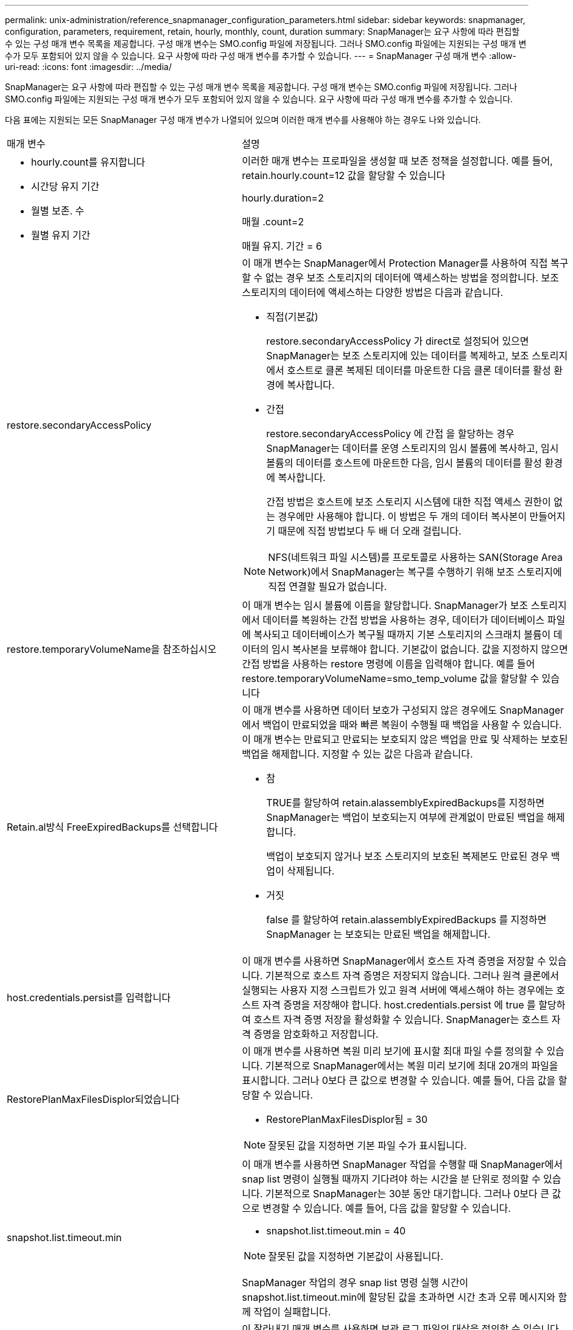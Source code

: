 ---
permalink: unix-administration/reference_snapmanager_configuration_parameters.html 
sidebar: sidebar 
keywords: snapmanager, configuration, parameters, requirement, retain, hourly, monthly, count, duration 
summary: SnapManager는 요구 사항에 따라 편집할 수 있는 구성 매개 변수 목록을 제공합니다. 구성 매개 변수는 SMO.config 파일에 저장됩니다. 그러나 SMO.config 파일에는 지원되는 구성 매개 변수가 모두 포함되어 있지 않을 수 있습니다. 요구 사항에 따라 구성 매개 변수를 추가할 수 있습니다. 
---
= SnapManager 구성 매개 변수
:allow-uri-read: 
:icons: font
:imagesdir: ../media/


[role="lead"]
SnapManager는 요구 사항에 따라 편집할 수 있는 구성 매개 변수 목록을 제공합니다. 구성 매개 변수는 SMO.config 파일에 저장됩니다. 그러나 SMO.config 파일에는 지원되는 구성 매개 변수가 모두 포함되어 있지 않을 수 있습니다. 요구 사항에 따라 구성 매개 변수를 추가할 수 있습니다.

다음 표에는 지원되는 모든 SnapManager 구성 매개 변수가 나열되어 있으며 이러한 매개 변수를 사용해야 하는 경우도 나와 있습니다.

|===


| 매개 변수 | 설명 


 a| 
* hourly.count를 유지합니다
* 시간당 유지 기간
* 월별 보존. 수
* 월별 유지 기간

 a| 
이러한 매개 변수는 프로파일을 생성할 때 보존 정책을 설정합니다. 예를 들어, retain.hourly.count=12 값을 할당할 수 있습니다

hourly.duration=2

매월 .count=2

매월 유지. 기간 = 6



 a| 
restore.secondaryAccessPolicy
 a| 
이 매개 변수는 SnapManager에서 Protection Manager를 사용하여 직접 복구할 수 없는 경우 보조 스토리지의 데이터에 액세스하는 방법을 정의합니다. 보조 스토리지의 데이터에 액세스하는 다양한 방법은 다음과 같습니다.

* 직접(기본값)
+
restore.secondaryAccessPolicy 가 direct로 설정되어 있으면 SnapManager는 보조 스토리지에 있는 데이터를 복제하고, 보조 스토리지에서 호스트로 클론 복제된 데이터를 마운트한 다음 클론 데이터를 활성 환경에 복사합니다.

* 간접
+
restore.secondaryAccessPolicy 에 간접 을 할당하는 경우 SnapManager는 데이터를 운영 스토리지의 임시 볼륨에 복사하고, 임시 볼륨의 데이터를 호스트에 마운트한 다음, 임시 볼륨의 데이터를 활성 환경에 복사합니다.

+
간접 방법은 호스트에 보조 스토리지 시스템에 대한 직접 액세스 권한이 없는 경우에만 사용해야 합니다. 이 방법은 두 개의 데이터 복사본이 만들어지기 때문에 직접 방법보다 두 배 더 오래 걸립니다.




NOTE: NFS(네트워크 파일 시스템)를 프로토콜로 사용하는 SAN(Storage Area Network)에서 SnapManager는 복구를 수행하기 위해 보조 스토리지에 직접 연결할 필요가 없습니다.



 a| 
restore.temporaryVolumeName을 참조하십시오
 a| 
이 매개 변수는 임시 볼륨에 이름을 할당합니다. SnapManager가 보조 스토리지에서 데이터를 복원하는 간접 방법을 사용하는 경우, 데이터가 데이터베이스 파일에 복사되고 데이터베이스가 복구될 때까지 기본 스토리지의 스크래치 볼륨이 데이터의 임시 복사본을 보류해야 합니다. 기본값이 없습니다. 값을 지정하지 않으면 간접 방법을 사용하는 restore 명령에 이름을 입력해야 합니다. 예를 들어 restore.temporaryVolumeName=smo_temp_volume 값을 할당할 수 있습니다



 a| 
Retain.al방식 FreeExpiredBackups를 선택합니다
 a| 
이 매개 변수를 사용하면 데이터 보호가 구성되지 않은 경우에도 SnapManager에서 백업이 만료되었을 때와 빠른 복원이 수행될 때 백업을 사용할 수 있습니다. 이 매개 변수는 만료되고 만료되는 보호되지 않은 백업을 만료 및 삭제하는 보호된 백업을 해제합니다. 지정할 수 있는 값은 다음과 같습니다.

* 참
+
TRUE를 할당하여 retain.alassemblyExpiredBackups를 지정하면 SnapManager는 백업이 보호되는지 여부에 관계없이 만료된 백업을 해제합니다.

+
백업이 보호되지 않거나 보조 스토리지의 보호된 복제본도 만료된 경우 백업이 삭제됩니다.

* 거짓
+
false 를 할당하여 retain.alassemblyExpiredBackups 를 지정하면 SnapManager 는 보호되는 만료된 백업을 해제합니다.





 a| 
host.credentials.persist를 입력합니다
 a| 
이 매개 변수를 사용하면 SnapManager에서 호스트 자격 증명을 저장할 수 있습니다. 기본적으로 호스트 자격 증명은 저장되지 않습니다. 그러나 원격 클론에서 실행되는 사용자 지정 스크립트가 있고 원격 서버에 액세스해야 하는 경우에는 호스트 자격 증명을 저장해야 합니다. host.credentials.persist 에 true 를 할당하여 호스트 자격 증명 저장을 활성화할 수 있습니다. SnapManager는 호스트 자격 증명을 암호화하고 저장합니다.



 a| 
RestorePlanMaxFilesDisplor되었습니다
 a| 
이 매개 변수를 사용하면 복원 미리 보기에 표시할 최대 파일 수를 정의할 수 있습니다. 기본적으로 SnapManager에서는 복원 미리 보기에 최대 20개의 파일을 표시합니다. 그러나 0보다 큰 값으로 변경할 수 있습니다. 예를 들어, 다음 값을 할당할 수 있습니다.

* RestorePlanMaxFilesDisplor됨 = 30



NOTE: 잘못된 값을 지정하면 기본 파일 수가 표시됩니다.



 a| 
snapshot.list.timeout.min
 a| 
이 매개 변수를 사용하면 SnapManager 작업을 수행할 때 SnapManager에서 snap list 명령이 실행될 때까지 기다려야 하는 시간을 분 단위로 정의할 수 있습니다. 기본적으로 SnapManager는 30분 동안 대기합니다. 그러나 0보다 큰 값으로 변경할 수 있습니다. 예를 들어, 다음 값을 할당할 수 있습니다.

* snapshot.list.timeout.min = 40



NOTE: 잘못된 값을 지정하면 기본값이 사용됩니다.

SnapManager 작업의 경우 snap list 명령 실행 시간이 snapshot.list.timeout.min에 할당된 값을 초과하면 시간 초과 오류 메시지와 함께 작업이 실패합니다.



 a| 
CuteIfFileExistsInOtherDestination 을 참조하십시오
 a| 
이 잘라내기 매개 변수를 사용하면 보관 로그 파일의 대상을 정의할 수 있습니다. 아카이브 로그 파일은 여러 대상에 저장됩니다. 아카이브 로그 파일을 보관하는 동안 SnapManager는 아카이브 로그 파일의 대상을 알아야 합니다. 지정할 수 있는 값은 다음과 같습니다.

* 지정된 대상에서 아카이브 로그 파일을 정리하려면 pruneIfFileExistsInOtherDestination 에 false 를 할당해야 합니다.
* 외부 대상에서 아카이브 로그 파일을 정리하려면 pruneIfFileExistsInOtherDestination 에 true 를 할당해야 합니다.




 a| 
prune.archivelogs.backedup.from.otherdestination
 a| 
이 잘라내기 매개 변수를 사용하면 지정된 아카이브 로그 대상에서 백업되거나 외부 아카이브 로그 대상에서 백업된 아카이브 로그 파일을 정리할 수 있습니다. 지정할 수 있는 값은 다음과 같습니다.

* 지정된 대상에서 아카이브 로그 파일을 정리하려는 경우 -prune-dest를 사용하여 지정된 대상에서 아카이브 로그 파일을 백업하면 prune.archivelogs.backedup.from.otherdestination 에 false를 할당해야 합니다.
* 지정된 대상에서 보관 로그 파일을 정리하려는 경우 보관 로그 파일이 다른 대상에서 한 번 이상 백업되는 경우 prune.archivelogs.backedup.from.otherdestination 에 true 를 할당해야 합니다.




 a| 
Maximum.archivelog.files.toprune.atATime입니다
 a| 
이 잘라내기 매개 변수를 사용하면 지정된 시간에 정리할 수 있는 최대 아카이브 로그 파일 수를 정의할 수 있습니다. 예를 들어, maximum.archivelog.files.toprune.atATime=998 값을 할당할 수 있습니다


NOTE: maximum.archivelog.files.toprune.atATime에 할당할 수 있는 값은 1000보다 작아야 합니다.



 a| 
아카이브 통합
 a| 
archivelogs.Consolidate에 true를 할당할 경우 이 매개 변수를 통해 SnapManager에서 중복 아카이브 로그 백업을 사용할 수 있습니다.



 a| 
접미사 .backup.label.with.logs
 a| 
이 매개 변수를 사용하면 데이터 백업 및 아카이브 로그 백업의 레이블 이름을 구별하기 위해 추가할 접미사를 지정할 수 있습니다. 예를 들어 suffix.backup.label.with.logs에 로그를 할당할 때 _logs가 아카이브 로그 백업 레이블에 접미사로 추가됩니다. 아카이브 로그 백업 레이블은 ARCH_LOGS입니다.



 a| 
backup.archivelogs.beyond.missingfiles
 a| 
이 매개 변수를 사용하면 SnapManager에서 누락된 아카이브 로그 파일을 백업에 포함할 수 있습니다. 활성 파일 시스템에 없는 아카이브 로그 파일은 백업에 포함되지 않습니다. 활성 파일 시스템에 없는 아카이브 로그 파일을 포함하여 모든 아카이브 로그 파일을 포함하려면 backup.archivelogs.beyond.missingfiles 에 true 를 할당해야 합니다.

누락된 아카이브 로그 파일을 무시하도록 false를 할당할 수 있습니다.



 a| 
srvctl.timeout을 참조하십시오
 a| 
이 매개 변수를 사용하면 srvctl 명령에 대한 시간 초과 값을 정의할 수 있습니다. * 참고:* 서버 컨트롤(SRVCTL)은 RAC 인스턴스를 관리하는 유틸리티입니다.

SnapManager가 timeout 값보다 srvctl 명령을 실행하는 데 시간이 더 오래 걸리는 경우 SnapManager 작업이 실패하고 다음 오류 메시지가 표시됩니다. Error: timeout occurred while execute command: srvctl status.



 a| 
snapshot.restore.storageNameCheck 를 참조하십시오
 a| 
이 매개 변수를 사용하면 SnapManager에서 7-Mode의 Data ONTAP에서 clustered Data ONTAP으로 마이그레이션하기 전에 생성된 스냅샷 복사본을 사용하여 복원 작업을 수행할 수 있습니다. 매개 변수에 할당된 기본값은 false 입니다. 7-Mode에서 운영되는 Data ONTAP을 clustered Data ONTAP으로 마이그레이션했지만 마이그레이션 전에 생성된 스냅샷 복사본을 사용하려면 snapshot.restore.storageNameCheck=true를 설정합니다.



 a| 
services.common.disableAbort
 a| 
이 매개 변수는 장기 실행 작업 실패 시 정리를 비활성화합니다. services.common.disableAbort=true.For 예를 설정할 수 있습니다. Oracle 오류로 인해 오래 실행된 후 실패한 클론 작업을 수행하는 경우 클론을 정리하지 않을 수 있습니다. services.common.disableAbort=true 를 설정하면 클론이 삭제되지 않습니다. Oracle 문제를 해결하고 실패한 지점에서 클론 작업을 다시 시작할 수 있습니다.



 a| 
* backup.sleep.dnfs.layout을 참조하십시오
* backup.sleep.dnfs.secs

 a| 
이러한 매개 변수는 dNFS(Direct NFS) 레이아웃에서 절전 메커니즘을 활성화합니다. dNFS 또는 NFS(네트워크 파일 시스템)를 사용하여 제어 파일의 백업을 생성한 후 SnapManager는 제어 파일을 읽으려고 하지만 파일을 찾을 수 없습니다. 절전 메커니즘을 활성화하려면 backup.sleep.dnfs.layout=true를 확인하십시오. 기본값은 true 입니다.

슬립 메커니즘을 활성화할 때 backup.sleep.dnfs.secs 에 수면 시간을 할당해야 합니다. 할당된 대기 시간은 초 단위로 되어 있으며 값은 환경에 따라 다릅니다. 기본값은 5초입니다.

예를 들면 다음과 같습니다.

* backup.sleep.dnfs.layout=true입니다
* backup.sleep.dnfs.secs=2




 a| 
* override.default.backup.pattern
* new.default.backup.pattern

 a| 
백업 레이블을 지정하지 않으면 SnapManager에서 기본 백업 레이블을 만듭니다. 이러한 SnapManager 매개 변수를 사용하여 기본 백업 레이블을 사용자 지정할 수 있습니다. 백업 레이블을 사용자 지정하려면 override.default.backup.pattern 값이 true 로 설정되어 있는지 확인하십시오. 기본값은 false 입니다.

백업 레이블의 새 패턴을 할당하려면 데이터베이스 이름, 프로필 이름, 범위, 모드 및 호스트 이름과 같은 키워드를 new.default.backup.pattern 에 할당할 수 있습니다. 키워드는 밑줄을 사용하여 구분해야 합니다. 예: new.default.backup.pattern=dbname_profile_hostname_scope_mode.


NOTE: 타임스탬프는 생성된 레이블의 끝에 자동으로 포함됩니다.



 a| 
allow.underscore.in.clone.sid
 a| 
Oracle에서는 Oracle 11gR2의 클론 SID에서 언더스코어를 사용할 수 있습니다. 이 SnapManager 매개 변수를 사용하면 클론 SID 이름에 밑줄을 포함할 수 있습니다. 클론 SID 이름에 밑줄을 포함하려면 allow.underscore.in.clone.sid 값이 true 로 설정되어 있는지 확인하십시오. 기본값은 true 입니다.

Oracle 11gR2 이전 버전의 Oracle을 사용하거나 클론 SID 이름에 밑줄을 포함하지 않으려면 값을 false로 설정합니다.



 a| 
oracle.parameters.with.comma
 a| 
이 매개 변수를 사용하면 쉼표(,)가 있는 모든 Oracle 매개 변수를 값으로 지정할 수 있습니다. 모든 작업을 수행하는 동안 SnapManager는 oracle.parameters.with.comma 를 사용하여 모든 Oracle 매개 변수를 확인하고 값 분할을 건너뜁니다.

예를 들어 nls_numeric_characters= 의 값이 인 경우 oracle.parameters.with.comma=nls_numeric_characters 를 지정합니다. 값으로 쉼표가 있는 여러 개의 Oracle 매개 변수가 있는 경우 oracle.parameters.with.comma 에서 모든 매개 변수를 지정해야 합니다.



 a| 
* 보관 로그.제외
* archedLogs.exclude.fileslike
* db-unique-name>.archivedLogs.exclude.fileslike

 a| 
이러한 매개 변수를 사용하면 데이터베이스가 스냅샷 복사본 지원 스토리지 시스템에 있지 않고 해당 스토리지 시스템에서 SnapManager 작업을 수행하려는 경우 SnapManager에서 프로파일 및 백업에서 아카이브 로그 파일을 제외할 수 있습니다. * 참고: * 를 생성하기 전에 구성 파일에 제외 매개 변수를 포함해야 합니다 프로파일.

이러한 매개 변수에 할당된 값은 최상위 디렉토리이거나 아카이브 로그 파일이 있는 마운트 지점이거나 하위 디렉토리일 수 있습니다. 최상위 디렉토리 또는 마운트 지점이 지정되고 호스트의 프로필에 대해 데이터 보호가 설정된 경우 해당 마운트 지점 또는 디렉토리가 Protection Manager에서 생성된 데이터 세트에 포함되지 않습니다. 호스트에서 제외할 아카이브 로그 파일이 여러 개 있는 경우 쉼표를 사용하여 아카이브 로그 파일 경로를 구분해야 합니다.

아카이브 로그 파일이 프로필에 포함되지 않고 백업되지 않도록 하려면 다음 매개 변수 중 하나를 포함해야 합니다.

* archivedLogs.exclude 모든 프로파일 또는 백업에서 아카이브 로그 파일을 제외하기 위한 정규식을 지정합니다.
+
정규식과 일치하는 아카이브 로그 파일은 모든 프로파일 및 백업에서 제외됩니다.

+
예를 들어 archivedLogs.exclude=/arch/logs/on/local/disk1/. *, /arch/logs/on/local/disk2/. * 를 설정할 수 있습니다. ASM 데이터베이스의 경우 archivedLogs.exclude=\\\+ KHDB_ARCH_DEST/khdb/archivelog/. *, \\+ KHDB_NONARCHTWO/khdb/archivelog/. * 를 설정할 수 있습니다.

* archivedLogs.exclude.fileslike 모든 프로파일 또는 백업에서 아카이브 로그 파일을 제외하기 위한 SQL 식을 지정합니다.
+
SQL 표현식과 일치하는 아카이브 로그 파일은 모든 프로파일 및 백업에서 제외됩니다.

+
예를 들어 archivedLogs.exclude.fileslike=/arch/logs/on/local/disk1/%, /arch/logs/on/local/disk2/%를 설정할 수 있습니다.

* db-unique-name>.archivedLogs.exclude.fileslike 지정된 db-unique-name을 사용하여 데이터베이스에 대해 생성된 백업 또는 프로파일에서 아카이브 로그 파일을 제외하기 위한 SQL 식을 지정합니다.
+
SQL 표현식과 일치하는 아카이브 로그 파일은 프로파일 및 백업에서 제외됩니다.

+
예를 들어 mydb.archivedLogs.exclude.fileslike=/arch/logs/on/local/disk1/%, /arch/logs/on/local/disk2/%를 설정할 수 있습니다.



|===
